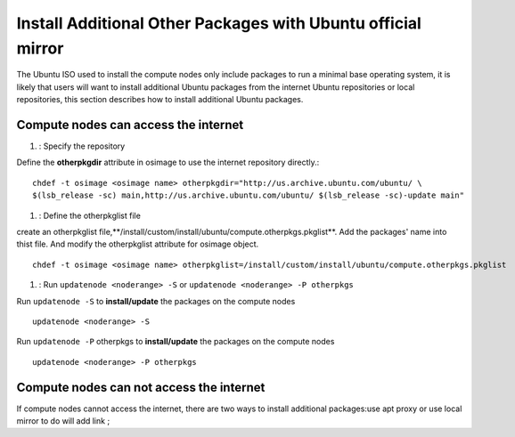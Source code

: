 Install Additional Other Packages with Ubuntu official mirror
==============================================================

The Ubuntu ISO used to install the compute nodes only include packages to run a minimal base operating system, it is likely that users will want to install additional Ubuntu packages from the internet Ubuntu repositories or local repositories, this section describes how to install additional Ubuntu packages.

Compute nodes can access the internet
-------------------------------------

#. : Specify the repository

Define the **otherpkgdir** attribute in osimage to use the internet repository directly.: ::

    chdef -t osimage <osimage name> otherpkgdir="http://us.archive.ubuntu.com/ubuntu/ \
    $(lsb_release -sc) main,http://us.archive.ubuntu.com/ubuntu/ $(lsb_release -sc)-update main"

#. : Define the otherpkglist file

create an otherpkglist file,**/install/custom/install/ubuntu/compute.otherpkgs.pkglist**. Add the packages' name into thist file. And modify the otherpkglist attribute for osimage object. ::

    chdef -t osimage <osimage name> otherpkglist=/install/custom/install/ubuntu/compute.otherpkgs.pkglist

#. : Run ``updatenode <noderange> -S`` or ``updatenode <noderange> -P otherpkgs`` 

Run ``updatenode -S`` to **install/update** the packages on the compute nodes ::

    updatenode <noderange> -S

Run ``updatenode -P`` otherpkgs to **install/update** the packages on the compute nodes ::

    updatenode <noderange> -P otherpkgs

Compute nodes can not access the internet
------------------------------------------

If compute nodes cannot access the internet, there are two ways to install additional packages:use apt proxy or use local mirror to do will add link ;


